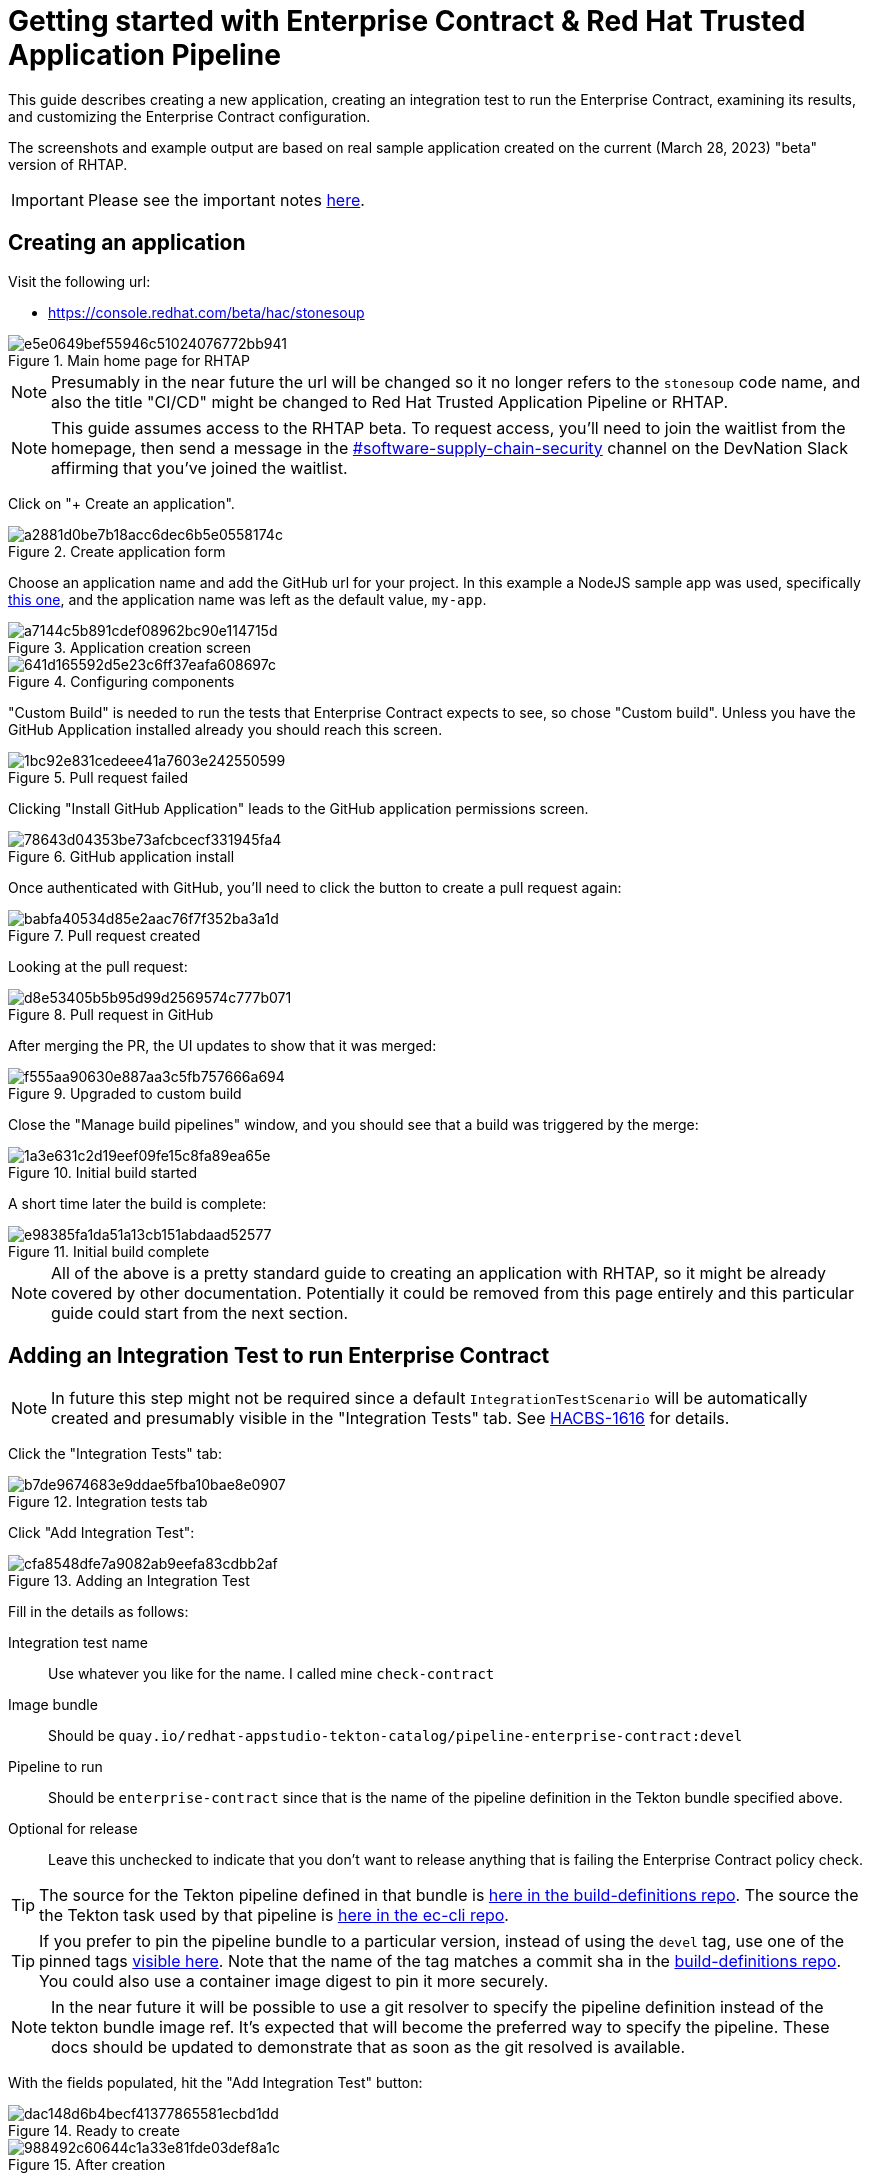 
= Getting started with Enterprise Contract & Red Hat Trusted Application Pipeline

This guide describes creating a new application, creating an integration test
to run the Enterprise Contract, examining its results, and customizing the
Enterprise Contract configuration.

The screenshots and example output are based on real sample application created
on the current (March 28, 2023) "beta" version of RHTAP.

IMPORTANT: Please see the important notes xref::index.adoc[here].

== Creating an application

Visit the following url:

- https://console.redhat.com/beta/hac/stonesoup

.Main home page for RHTAP
image::e5e0649bef55946c51024076772bb941.png[]

NOTE: Presumably in the near future the url will be changed so it no longer
refers to the `stonesoup` code name, and also the title "CI/CD" might be
changed to Red Hat Trusted Application Pipeline or RHTAP.

NOTE: This guide assumes access to the RHTAP beta. To request access, you'll
need to join the waitlist from the homepage, then send a message in the
link:https://rhdevnation.slack.com/archives/C04LXT1EU7K[#software-supply-chain-security]
channel on the DevNation Slack affirming that you've joined the waitlist.

Click on "+ Create an application".

.Create application form
image::a2881d0be7b18acc6dec6b5e0558174c.png[]

Choose an application name and add the GitHub url for your project. In this
example a NodeJS sample app was used, specifically
link:https://github.com/simonbaird/devfile-sample[this one], and the
application name was left as the default value, `my-app`.

.Application creation screen
image::a7144c5b891cdef08962bc90e114715d.png[]

.Configuring components
image::641d165592d5e23c6ff37eafa608697c.png[]

"Custom Build" is needed to run the tests that Enterprise Contract expects to
see, so chose "Custom build". Unless you have the GitHub Application installed
already you should reach this screen.

.Pull request failed
image::1bc92e831cedeee41a7603e242550599.png[]

Clicking "Install GitHub Application" leads to the GitHub application
permissions screen.

.GitHub application install
image::78643d04353be73afcbcecf331945fa4.png[]

Once authenticated with GitHub, you'll need to click the button to create a
pull request again:

.Pull request created
image::babfa40534d85e2aac76f7f352ba3a1d.png[]

Looking at the pull request:

.Pull request in GitHub
image::d8e53405b5b95d99d2569574c777b071.png[]

After merging the PR, the UI updates to show that it was merged:

.Upgraded to custom build
image::f555aa90630e887aa3c5fb757666a694.png[]

Close the "Manage build pipelines" window, and you should see that a build was
triggered by the merge:

.Initial build started
image::1a3e631c2d19eef09fe15c8fa89ea65e.png[]

A short time later the build is complete:

.Initial build complete
image::e98385fa1da51a13cb151abdaad52577.png[]

NOTE: All of the above is a pretty standard guide to creating an application
with RHTAP, so it might be already covered by other documentation. Potentially
it could be removed from this page entirely and this particular guide could
start from the next section.


== Adding an Integration Test to run Enterprise Contract

NOTE: In future this step might not be required since a
default `IntegrationTestScenario` will be automatically created and
presumably visible in the "Integration Tests" tab. See
link:https://issues.redhat.com/browse/HACBS-1616[HACBS-1616] for details.

Click the "Integration Tests" tab:

.Integration tests tab
image::b7de9674683e9ddae5fba10bae8e0907.png[]


Click "Add Integration Test":

.Adding an Integration Test
image::cfa8548dfe7a9082ab9eefa83cdbb2af.png[]

Fill in the details as follows:

Integration test name:: Use whatever you like for the name. I called mine `check-contract`

Image bundle:: Should be `quay.io/redhat-appstudio-tekton-catalog/pipeline-enterprise-contract:devel`

Pipeline to run:: Should be `enterprise-contract` since that is the name of the pipeline definition in the Tekton bundle specified above.

Optional for release:: Leave this unchecked to indicate that you don't want to
release anything that is failing the Enterprise Contract policy check.

TIP: The source for the Tekton pipeline defined in that bundle is
link:https://github.com/redhat-appstudio/build-definitions/blob/main/pipelines/enterprise-contract.yaml[here
in the build-definitions repo]. The source the the Tekton task used by that pipeline is
link:https://github.com/enterprise-contract/ec-cli/blob/main/tasks/verify-enterprise-contract/0.1/verify-enterprise-contract.yaml[here
in the ec-cli repo].

TIP: If you prefer to pin the pipeline bundle to a particular version, instead of using the `devel` tag, use one of the pinned tags
link:https://quay.io/repository/redhat-appstudio-tekton-catalog/pipeline-enterprise-contract?tab=tags[visible here].
Note that the name of the tag matches a commit sha in the link:https://github.com/redhat-appstudio/build-definitions[build-definitions repo].
You could also use a container image digest to pin it more securely.

NOTE: In the near future it will be possible to use a git resolver to specify
the pipeline definition instead of the tekton bundle image ref. It's expected
that will become the preferred way to specify the pipeline. These docs should
be updated to demonstrate that as soon as the git resolved is available.

With the fields populated, hit the "Add Integration Test" button:

.Ready to create
image::dac148d6b4becf41377865581ecbd1dd.png[]

.After creation
image::988492c60644c1a33e81fde03def8a1c.png[]

== Running the newly created Integration Test

NOTE: As far as I know there's currently no way to trigger the new Integration
Test other than by pushing a new commit to the application component's source
repo, which triggers a full rebuild of the component. It would be nice if it
were possible to manually trigger this pipeline, especially when experimenting
with different Enterprise Contract policies.

To trigger a rebuild, make a commit in the GitHub repo for the component.
(link:https://github.com/simonbaird/devfile-sample/commit/e9913e9c4faa4a6a2168d605b73029af5d2db4d9[Here
is mine].)

This should trigger a new build-pipeline, and when that's done, the newly
created Integration Test pipeline should be triggered.

You can find the pipeline runs under the "Pipeline Runs" tab after clicking on
the integration test.

.The Integration Test pipeline run
image::943596175af7d0f1cf533f4d31ddbd4c.png[]

NOTE: I was expecting this to pass. The failure is due to a known bug with the
clair test, see
link:https://issues.redhat.com/browse/STONEINTG-373[STONEINTG-373]. Rather than
wait for the fix to be merged, I'll use the opportunity to demonstrate
customizing the Enterprise Contract configuration to skip this known false
positive.

From the logs we can see the reason for the failure:

.TaskRun logs
image::d4a840b42b5d226093d21c48943df295.png[]

Extracting the specific part of the output, we can see it's the
`cve.missing_cve_scan_results` rule that's failed.

[,yaml]
----
violations:
- metadata:
    code: cve.missing_cve_scan_results
    collections:
    - minimal
    description: The clair-scan task results have not been found in the SLSA Provenance
      attestation of the build pipeline.
    effective_on: "2022-01-01T00:00:00Z"
    title: Missing CVE scan results
  msg: CVE scan results not found
----

Even though the result was unexpected, we now have an integration test that
will run the Enterprise Contract check every time there's a new build.

In the next section we'll take a closer look at the default Enterprise Contract
configuration, and what steps are required to modify it.


== Inspecting the Enterprise Contract results

Let's take a closer look at the output produced by the Enterprise Contract and
the configuration it used.

=== Command line credentials

We want to access the cluster using `kubectl` or `oc`. If you don't have
either, here are installation instructions for link:https://kubernetes.io/docs/tasks/tools/install-kubectl-linux/[`kubectl`]
and link:https://docs.openshift.com/container-platform/4.12/cli_reference/openshift_cli/getting-started-cli.html[`oc`].

Next, you'll need to get credentials to access the cluster. The link to get a
token is link:https://registration-service-toolchain-host-operator.apps.stone-prd-host1.wdlc.p1.openshiftapps.com/[here].
Authenticate, then click the "Proxy login command" link in the top right.

NOTE: Will it always be that url? Is there some way to discover what the URL is in case you don't know it in advance?

.Copying the 'oc login --token...' command
image::1905b130f55b1c3fa72b310ce0bd8ce3.png[]

Paste the login command in your terminal and you should logged in to the cluster.

[,bash,subs="+quotes"]
----
$ oc login --token=__<very-long-token>__ --server=__<server-url>__
Logged into "https://api-toolchain-host-operator.apps.stone-stg-host1.hjvn.p1.openshiftapps.com:443" as "sbaird" using the token provided.

You have one project on this server: "sbaird-tenant"

Using project "sbaird-tenant".
----

NOTE: This token expires in a unexpectedly short amount of time, so you may
need to do this repeatedly.

NOTE: Would it be possible to adjust timeout longer, perhaps an hour instead of
whatever it is now? It feels like it's currently five or ten minutes. There is a
link:https://docs.google.com/document/d/1hFvQDH1H6MGNqTGfcZpyl2h8OIaynP8sokZohCS0Su0/edit#heading=h.cs6a0cjzoq2d[workaround
suggestion here] FWIW.

Here are some commands to extract the Enterprise Contract output. These
commands works conveniently if the integration test is the most recent
PipelineRun, but it should be easy enough to adapt the commands as required if
that is not the case.

[,bash]
----
PR_NAME=$( kubectl get pipelinerun -o name --sort-by='.status.startTime' | tail -1 )
POD_NAME=$( kubectl get $PR_NAME -o yaml | yq .status.taskRuns.[].status.podName )
kubectl logs -c step-report $POD_NAME
----

NOTE: If you need to install `yq` follow the instructions
link:https://github.com/mikefarah/yq/#install[here].

NOTE: Perhaps there a simpler, easier way to access the TaskRun log. Copying
the raw logs from the web UI would be an alternative way to do it, but for now
I'm trying to use command lines that are easy to copy/paste.

[NOTE]
====
I thought it would be possible to use `tkn` here, but I get an error,
perhaps because the pipeline definition is not visible. Is that expected?

[,bash]
----
$ tkn pr logs my-app-qcrsw-5pwk6
Error: pipelines.tekton.dev "enterprise-contract" not found
----
====

The EC output is YAML so you can select pieces of it using the `yq` command. For
example, this produces a list of the violations:

[,bash]
----
$ kubectl logs -c step-report $POD_NAME | yq .components.[].violations
- metadata:
    code: cve.missing_cve_scan_results
    collections:
      - minimal
    description: The clair-scan task results have not been found in the SLSA Provenance attestation of the build pipeline.
    effective_on: "2022-01-01T00:00:00Z"
    title: Missing CVE scan results
  msg: CVE scan results not found
----

To create a custom configuration for EC, it's useful to extract the
configuration being used currently, i.e. the default configuration.

Let's do that as follows:

[,bash]
----
$ kubectl logs -c step-report $POD_NAME | yq .policy > ec-policy.yml
$ cat ec-policy.yml
----

[,yaml]
----
configuration:
  include:
    - "@minimal"
  exclude:
    - step_image_registries
description: |
  Use the policy rules from the "minimal" collection. This and other
  collections are defined in
  https://redhat-appstudio.github.io/docs.stonesoup.io/ec-policies/release_policy.html#_available_rule_collections
  The minimal collection is a small set of policy rules that should be easy to pass for brand new RHTAP users. If a different policy configuration is desired, this resource can serve as a starting point. See the docs on how to include and exclude rules https://redhat-appstudio.github.io/docs.stonesoup.io/ec-policies/policy_configuration.html#_including_and_excluding_rules
publicKey: k8s://tekton-chains/public-key
sources:
  - data:
      - oci::quay.io/hacbs-contract/ec-policy-data:git-d995f67@sha256:eb713f2c0d9c944cbbb298a2c8a0ca1e5a741d149f033b145296d6f550ebd10b
    name: Release Policies
    policy:
      - oci::quay.io/hacbs-contract/ec-release-policy:git-d995f67@sha256:9d2cffae5ed8a541b4bff1acbaa9bb0b42290214de969e515e78f97b8cf8ff51
----

TIP: The default EC policies for RHTAP are defined
link:https://github.com/redhat-appstudio/infra-deployments/blob/main/components/enterprise-contract/ecp.yaml[here in the infra-deployments repo].

[TIP]
====
For verifying image and attestation signatures the public key is useful. We can
extract that from the output also like this:

[,bash]
----
$ kubectl logs -c step-report $POD_NAME | yq .key > rhtap-signing-key.pub
----

This method of extracting the public key is probably easier than the methods
described in xref::cosign.adoc[here] and xref::custom-data.adoc[here]. If we
think this is acceptable as the preferred method we should revise those docs.
====

=== The IntegrationTestScenario record

Let's also look at the IntegrationTestScenario record. This is the record that
corresponds to the integration test visible under the "Integration Tests" tab.
In this example it's called `check-contract`.

Listing all the IntegrationTestScenario records:

[,bash]
----
$ kubectl get integrationtestscenario
NAME             APPLICATION
check-contract   my-app

$ kubectl get integrationtestscenario check-contract -o yaml | yq '.metadata |= {"name":.name,"namespace":.namespace}'
----

[,yaml]
----
apiVersion: appstudio.redhat.com/v1alpha1
kind: IntegrationTestScenario
metadata:
  name: check-contract
  namespace: sbaird-tenant
spec:
  application: my-app
  bundle: quay.io/redhat-appstudio-tekton-catalog/pipeline-enterprise-contract:devel
  contexts:
    - description: Application testing
      name: application
  pipeline: enterprise-contract
status:
  conditions:
    - lastTransitionTime: "2023-03-29T22:06:32Z"
      message: Integration test scenario is Valid.
      reason: Valid
      status: "True"
      type: IntegrationTestScenarioValid
----

NOTE: Notice the `bundle` and the `pipeline` values which were initially
entered via the UI. Later we'll be modifying this record to add some params
that will be passed to the integration test pipeline.

NOTE: In the above example we're filtering out the majority of the metadata
since it's not particularly interesting or relevant for this documentation.

== Customizing the Enterprise Contract

=== Creating a custom ECP record

We'll start with the same configuration as the default ECP and then modify it.

Create a stub yaml file call `ecp.yml` with the following content:

[,yaml]
----
apiVersion: appstudio.redhat.com/v1alpha1
kind: EnterpriseContractPolicy
metadata:
  name: ec-policy
----

We'll add the default configuration with some yq commands. (You could also do
this manually with a text editor.)

The `ec-policy.yml` file is the one we produced earlier with `kubectl logs -c
step-report $POD_NAME | yq .policy > ec-policy.yml`. The data in that file
will be placed under the `spec` key.

[,bash]
----
cat ecp.yml | yq ".spec |= $(yq ec-policy.yml -ojson -I0)" > my-ec-policy.yml
cat my-ec-policy.yml
----

Let's edit the new `my-ec-policy.yml` file. Modify the description and add
an `exclude` option designed to skip all the `cve` rules. After editing the
`my-ec-policy.yml` file it should look like this:

[,yaml]
----
apiVersion: appstudio.redhat.com/v1alpha1
kind: EnterpriseContractPolicy
metadata:
  name: ec-policy
spec:
  configuration:
    include:
      - "@minimal"
    exclude:
      - step_image_registries
      - cve.*
  description: |-
    Skips the cve rule due to a known bug in the clair test task.
  publicKey: k8s://tekton-chains/public-key
  sources:
    - data:
        - oci::quay.io/hacbs-contract/ec-policy-data:git-d995f67@sha256:eb713f2c0d9c944cbbb298a2c8a0ca1e5a741d149f033b145296d6f550ebd10b
      name: Release Policies
      policy:
        - oci::quay.io/hacbs-contract/ec-release-policy:git-d995f67@sha256:9d2cffae5ed8a541b4bff1acbaa9bb0b42290214de969e515e78f97b8cf8ff51
----

Now create this CR in your namespace:

[,bash]
----
$ kubectl apply -f my-ec-policy.yml
enterprisecontractpolicy.appstudio.redhat.com/ec-policy configured
----

The next step is to modify the IntegrationTestScenario record to tell it to use
that configuration.

NOTE: I didn't really explain why I chose `cve.*` to exclude. The reason is
that I wanted to skip all the rules in the
link:https://enterprise-contract.github.io/ec-policies/release_policy.html#cve_package["cve"
package]. Skipping just `cve.missing_cve_scan_results` might have also worked.

=== Modifying the IntegrationTestScenario record

We need to add a parameter called POLICY_CONFIGURATION that will be used when
the Integration Test pipeline is started. I'll use `yq` and `kubectl apply` to
do that:

[,bash]
----
$ kubectl get IntegrationTestScenario check-contract -o yaml | yq '.spec.params |= [{"name":"POLICY_CONFIGURATION","value":"ec-policy"}]' | kubectl apply -f -
----

NOTE: I get a warning using `kubectl apply` like this, since the original CR
doesn't have the annotations that the apply command expects to see. Is there a
more standard way to patch a CR that would avoid the warning? Using `kubectl
edit IntegrationTestScenario check-contract` would work here, but it's a little
harder to document clearly.

NOTE: It would be nice if this could be done via the web UI. Perhaps in future
there could be a way to set or modify params for any IntegrationTestScenario
via the UI.

Taking a look at the modified IntegrationTestScenario spec:

[,bash]
----
$ kubectl get IntegrationTestScenario check-contract -o yaml | yq .spec
----

[,yaml]
----
application: my-app
bundle: quay.io/redhat-appstudio-tekton-catalog/pipeline-enterprise-contract:devel
contexts:
  - description: Application testing
    name: application
params:
  - name: POLICY_CONFIGURATION
    value: ec-policy
pipeline: enterprise-contract
----

Notice that the value of the `POLICY_CONFIGURATION` param that we just added is
"ec-policy" which is the name of our custom ECP CR. The following command
should display the ECP CR that we created earlier:

[,bash]
----
$ kubectl get EnterpriseContractPolicy ec-policy -o yaml
----

At this point we are ready to re-run the Integration Test with the customized EC policy.

== Re-running EC with the customized policy

To re-run the Integration Test we need to trigger a build. As before, we'll do
that by making a commit in the source repo. (For my example I'm again
link:https://github.com/simonbaird/devfile-sample/commit/2edbaceb46dfa0ca396017d2b1000acfffe7f68e[commiting]
directly to main branch via the GitHub web UI.)

The commit triggers a new build as expected.

.New Build running
image::e0e2e21b85c6de07ecca12d297fb03a6.png[]

Notice that "Tests" is still marked as failing.

Once the build is finished, the Integration Test is triggered and this time it's green:

.Integration Test passing
image::a3ae12d95c63c572285c5d42f24dc75e.png[]

Let's confirm that it's working as expected. Firstly, if we view the
Integration Test and click the "Pipeline Runs" tab, we can see the new pipline run.

.Integration Test pipeline runs
image::45a7d7b201b4cd49b7f47f8b388fc533.png[]

If we take a look at the logs we can see that the overall `success` value is
`true` and that the customized configuration was used.

.Enterprise Contract task logs
image::775c93da5e37035e14fa6629d3c2a876.png[]

== Using the full set of policies

The `minimal` collection is a subset of all the rules defined by Enterprise
Contract. The default ECP uses the minimal collection because it's likely to be
passing for new applications.

To wrap up this guide, let's modify the configuration again to configure the
Integration Test to run the full set of all EC rules and examine the result.

=== Modifying the customized ECP again

You can use `kubectl edit` if you like, but I'll do the yq modify again like this:

[,bash]
----
$ kubectl get EnterpriseContractPolicy ec-policy -o yaml  | yq '.spec.configuration |= {"include":["*"]}' | kubectl apply -f -

$ kubectl get EnterpriseContractPolicy ec-policy -o yaml  | yq '.spec.description |= "Include all rules"' | kubectl apply -f -

$ kubectl get EnterpriseContractPolicy ec-policy -o yaml | yq .spec
----

[,yaml]
----
configuration:
  include:
    - '*'
description: Include all rules
publicKey: k8s://tekton-chains/public-key
sources:
  - data:
      - oci::quay.io/hacbs-contract/ec-policy-data:git-d995f67@sha256:eb713f2c0d9c944cbbb298a2c8a0ca1e5a741d149f033b145296d6f550ebd10b
    name: Release Policies
    policy:
      - oci::quay.io/hacbs-contract/ec-release-policy:git-d995f67@sha256:9d2cffae5ed8a541b4bff1acbaa9bb0b42290214de969e515e78f97b8cf8ff51
----

NOTE: "All rules" here means effectively all the rules defined in the
`quay.io/hacbs-contract/ec-release-policy` bundle which is defined under
`sources`. Those rules are described link:https://enterprise-contract.github.io/ec-policies/release_policy.html[here].
You can also write your own custom rules but we don't have good documentation
for that yet. If you want some pointers, feel free to ask questions on the
`#stonesoup-users` Red Hat slack channel.

NOTE: Setting `configuration` to just `{}` would also work to apply all the
rules, but I think using an include with a wildcard helps express the intention
better.

You could also select the minimal plus the three SLSA level collections by
setting the configuration like this:

[,yaml]
----
...
  include:
    - "@minimal"
    - "@slsa1"
    - "@slsa2"
    - "@slsa3"
...
----

NOTE: Beware that the SLSA collection rules are currently based on the v0.1 of the
SLSA spec, which is a little different to the recently updated SLSA v1.0 draft.
See link:https://enterprisecontract.dev/ec-policies/release_policy.html#_available_rule_collections[these docs]
for information on what rules are included in each collection.

=== Triggering another build

There's no need to modify the IntegrationTestScenario record now, since it's already pointing to our customized ECP CR.

Trigger a new build by making a commit in the source repo once again.

.The new build running
image::26ccaa4bfcd422ebe86ca01688fe58aa.png[]

With all the rules enabled, I'm expecting the Integration Test to be failing again.

As expected:

.The new failing test
image::cb7c8b8d5cda3fc2a94adc8e733b80bc.png[]

Let's extract all the failures on the command line:

[,bash]
----
$ PR_NAME=$( kubectl get pipelinerun -o name --sort-by='.status.startTime' | tail -1 )
$ POD_NAME=$( kubectl get $PR_NAME -o yaml | yq .status.taskRuns.[].status.podName )
$ kubectl logs -c step-report $POD_NAME | yq .components.[].violations.[].msg
----

----
Pipeline task 'build-container' uses an unacceptable task bundle 'quay.io/redhat-appstudio-tekton-catalog/task-buildah:0.1@sha256:c3712257615d206ef40013bf1c5c681670fc8f7fd6aac9fa4c86f7afeff627ef'
Pipeline task 'init' uses an unacceptable task bundle 'quay.io/redhat-appstudio-tekton-catalog/task-init:0.1@sha256:5ce77110e2a49407a69a7922042dc0859f7e8f5f75dc0cd0bcc2d17860469bdb'
CVE scan results not found
Build task was not invoked with hermetic parameter
Required task "prefetch-dependencies" is missing
Required task "sast-snyk-check" is missing
Test "clair-scan" did not complete successfully
Test "sanity-label-check" did not complete successfully
----

We can also look at warnings and successes, for example:

[,bash]
----
$ kubectl logs -c step-report $POD_NAME | yq .components.[].warnings
$ kubectl logs -c step-report $POD_NAME | yq .components.[].successes
----

NOTE: Describing how to debug and fix all these EC violations is left for
another day.

NOTE: Of all the errors listed above, the "unacceptable task bundle" seems the
most unintuitive, so we may need some specific documentation describing
the acceptable bundle concepts.
